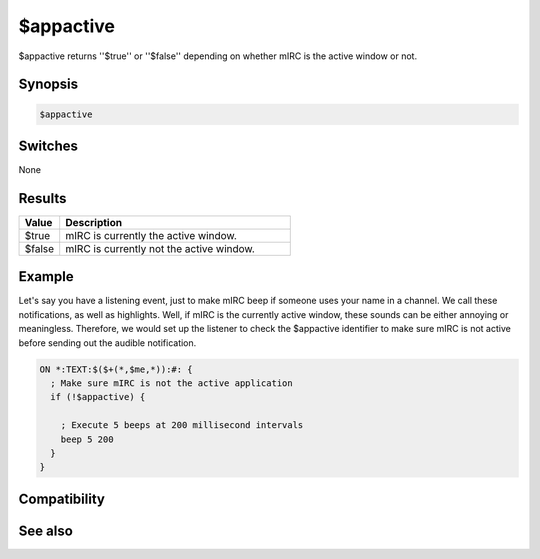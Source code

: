 $appactive
==========

$appactive returns ''$true'' or ''$false'' depending on whether mIRC is the active window or not.

Synopsis
--------

.. code:: text

    $appactive

Switches
--------

None

Results
-------

.. list-table::
    :widths: 15 85
    :header-rows: 1

    * - Value
      - Description
    * - $true
      - mIRC is currently the active window.
    * - $false
      - mIRC is currently not the active window.

Example
-------

Let's say you have a listening event, just to make mIRC beep if someone uses your name in a channel. We call these notifications, as well as highlights. Well, if mIRC is the currently active window, these sounds can be either annoying or meaningless. Therefore, we would set up the listener to check the $appactive identifier to make sure mIRC is not active before sending out the audible notification.

.. code:: text

    ON *:TEXT:$($+(*,$me,*)):#: {
      ; Make sure mIRC is not the active application
      if (!$appactive) {
    
        ; Execute 5 beeps at 200 millisecond intervals
        beep 5 200
      }
    }

Compatibility
-------------

.. compatibility:: 5.3

See also
--------

.. hlist::
    :columns: 4

    * :doc:`$appstate </identifiers/appstate>`


